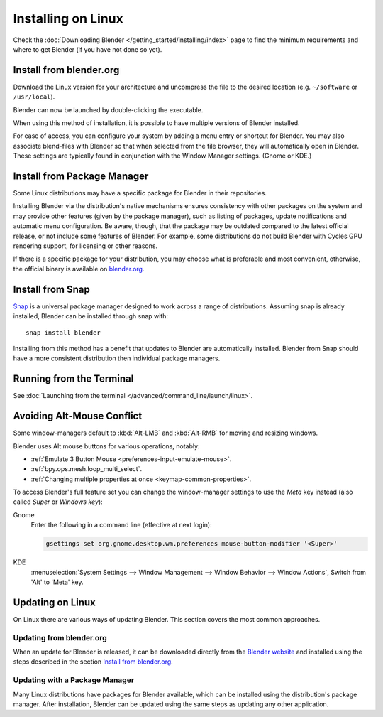 
*******************
Installing on Linux
*******************

Check the :doc:`Downloading Blender </getting_started/installing/index>`
page to find the minimum requirements and where to get Blender (if you have not done so yet).


Install from blender.org
========================

Download the Linux version for your architecture and uncompress the file to the desired location
(e.g. ``~/software`` or ``/usr/local``).

Blender can now be launched by double-clicking the executable.

When using this method of installation, it is possible to have multiple versions of Blender installed.

For ease of access, you can configure your system by adding a menu entry or shortcut for Blender.
You may also associate blend-files with Blender so that when selected from the file browser,
they will automatically open in Blender.
These settings are typically found in conjunction with the Window Manager settings. (Gnome or KDE.)


Install from Package Manager
============================

Some Linux distributions may have a specific package for Blender in their repositories.

Installing Blender via the distribution's native mechanisms ensures consistency with other packages on the system
and may provide other features (given by the package manager),
such as listing of packages, update notifications and automatic menu configuration.
Be aware, though, that the package may be outdated compared to the latest official release,
or not include some features of Blender. For example, some distributions do not build Blender with
Cycles GPU rendering support, for licensing or other reasons.

If there is a specific package for your distribution, you may choose what is preferable and most convenient,
otherwise, the official binary is available on `blender.org <https://www.blender.org/download/>`__.


Install from Snap
=================

`Snap <https://snapcraft.io/>`__ is a universal package manager designed to work across a range of distributions.
Assuming snap is already installed, Blender can be installed through snap with::

   snap install blender

Installing from this method has a benefit that updates to Blender are automatically installed.
Blender from Snap should have a more consistent distribution then individual package managers.


Running from the Terminal
=========================

See :doc:`Launching from the terminal </advanced/command_line/launch/linux>`.


Avoiding Alt-Mouse Conflict
===========================

Some window-managers default to :kbd:`Alt-LMB` and :kbd:`Alt-RMB` for moving and resizing windows.

Blender uses Alt mouse buttons for various operations, notably:

- :ref:`Emulate 3 Button Mouse <preferences-input-emulate-mouse>`.
- :ref:`bpy.ops.mesh.loop_multi_select`.
- :ref:`Changing multiple properties at once <keymap-common-properties>`.

To access Blender's full feature set you can change the window-manager settings to use the *Meta* key instead
(also called *Super* or *Windows key*):

Gnome
   Enter the following in a command line (effective at next login):

   .. code-block:: sh

      gsettings set org.gnome.desktop.wm.preferences mouse-button-modifier '<Super>'

KDE
   :menuselection:`System Settings --> Window Management --> Window Behavior --> Window Actions`,
   Switch from 'Alt' to 'Meta' key.


Updating on Linux
=================

On Linux there are various ways of updating Blender. This section covers the most common approaches.


Updating from blender.org
-------------------------

When an update for Blender is released, it can be downloaded directly
from the `Blender website <https://www.blender.org/download/>`__
and installed using the steps described in the section `Install from blender.org`_.


Updating with a Package Manager
-------------------------------

Many Linux distributions have packages for Blender available, which can be installed
using the distribution's package manager. After installation,
Blender can be updated using the same steps as updating any other application.


.. seealso::

   The Splash screen :doc:`/getting_started/configuration/defaults` page for information
   about import settings from previous Blender versions and on other quick settings.
